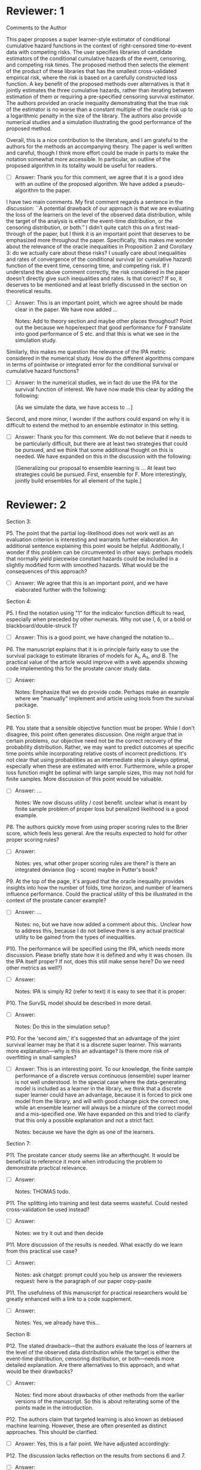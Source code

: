 * Reviewer: 1

Comments to the Author

This paper proposes a super learner-style estimator of conditional
cumulative hazard functions in the context of right-censored
time-to-event data with competing risks. The user specifies libraries
of candidate estimators of the conditional cumulative hazards of the
event, censoring, and competing risk times. The proposed method then
selects the element of the product of these libraries that has the
smallest cross-validated empirical risk, where the risk is based on a
carefully constructed loss function. A key benefit of the proposed
methods over alternatives is that it jointly estimates the three
cumulative hazards, rather than iterating between estimation of them
or requiring a pre-specified censoring survival estimator. The authors
provided an oracle inequality demonstrating that the true risk of the
estimator is no worse than a constant multiple of the oracle risk up
to a logarithmic penalty in the size of the library. The authors also
provide numerical studies and a simulation illustrating the good
performance of the proposed method.

Overall, this is a nice contribution to the literature, and I am
grateful to the authors for the methods an accompanying theory. The
paper is well written and careful, though I think more effort could be
made in parts to make the notation somewhat more accessible. In
particular, an outline of the proposed algorithm in its totality would
be useful for readers.

- [ ] Answer: Thank you for this comment, we agree that it is a good
  idea with an outline of the proposed algorithm. We have added a
  pseudo-algorithm to the paper.

I have two main comments. My first comment regards a sentence in the
discussion: ``A potential drawback of our approach is that we are
evaluating the loss of the learners on the level of the observed data
distribution, while the target of the analysis is either the
event-time distribution, or the censoring distribution, or both.” I
didn’t quite catch this on a first read-through of the paper, but I
think it is an important point that deserves to be emphasized more
throughout the paper. Specifically, this makes me wonder about the
relevance of the oracle inequalities in Proposition 2 and Corollary 3:
do we actually care about these risks? I usually care about
inequalities and rates of convergence of the conditional survival (or
cumulative hazard) function of the event time, censoring time, and
competing risk. If I understand the above comment correctly, the risk
considered in the paper doesn’t directly give such inequalities and
rates. Is that correct? If so, it deserves to be mentioned and at
least briefly discussed in the section on theoretical results.

- [ ] Answer: This is an important point, which we agree should be
  made clear in the paper. We have now added ...

  Notes: Add to theory section and maybe other places throughout?
  Point out the because we hope/expect that good performance for F
  translate into good performance of S etc. and that this is what we
  see in the simulation study. 

Similarly, this makes me question the relevance of the IPA metric
considered in the numerical study. How do the different algorithms
compare in terms of pointwise or integrated error for the conditional
survival or cumulative hazard functions?

- [ ] Answer: In the numerical studies, we in fact do use the IPA for
  the survival function of interest. We have now made this clear by
  adding the following:

  [As we simulate the data, we have access to ...]

Second, and more minor, I wonder if the authors could expand on why it
is difficult to extend the method to an ensemble estimator in this
setting.

- [ ] Answer: Thank you for this comment. We do not believe that it
  needs to be particularly difficult, but there are at least two
  strategies that could be pursued, and we think that some additional
  thought on this is needed. We have expanded on this in the
  discussion with the following:
  
  [Generalizing our proposal to ensemble learning is ... At least two
  strategies could be pursued. First, ensemble for F. More
  interestingly, jointly build ensembles for all element of the tuple.]



* Reviewer: 2

Section 3:

P5. The point that the partial log-likelihood does not work well as an
evaluation criterion is interesting and warrants further
elaboration. An additional sentence explaining this point would be
helpful. Additionally, I wonder if this problem can be circumvented in
other ways: perhaps models that normally yield piecewise constant
hazards could be included in a slightly modified form with smoothed
hazards. What would be the consequences of this approach?

- [ ] Answer: We agree that this is an important point, and we have
  elaborated further with the following:

Section 4:

P5. I find the notation using "1" for the indicator function difficult
to read, especially when preceded by other numerals. Why not use I, δ,
or a bold or blackboard/double-struck 1?

- [ ] Answer: This is a good point, we have changed the notation to...

P6. The manuscript explains that it is in principle fairly easy to use
the survival package to estimate libraries of models for A₁, A₂, and
B. The practical value of the article would improve with a web
appendix showing code implementing this for the prostate cancer study
data.

- [ ] Answer:

  Notes: Emphasize that we do provide code. Perhaps make an example
  where we "manually" implement and article using tools from the
  survival package.

Section 5:

P8. You state that a sensible objective function must be proper. While
I don't disagree, this point often generates discussion. One might
argue that in certain problems, our objective need not be the correct
recovery of the probability distribution. Rather, we may want to
predict outcomes at specific time points while incorporating relative
costs of incorrect predictions. It's not clear that using
probabilities as an intermediate step is always optimal, especially
when these are estimated with error. Furthermore, while a proper loss
function might be optimal with large sample sizes, this may not hold
for finite samples. More discussion of this point would be valuable.

- [ ] Answer: ...

  Notes: We now discuss utility / cost benefit. unclear what is meant
  by finite sample problem of proper loss but penalized likelihood is
  a good example.

P8. The authors quickly move from using proper scoring rules to the
Brier score, which feels less general. Are the results expected to
hold for other proper scoring rules?

- [ ] Answer:

  Notes: yes, what other proper scoring rules are there? is there an
  integrated deviance (log - score) maybe in Putter's book?

P9. At the top of the page, it's argued that the oracle inequality
provides insights into how the number of folds, time horizon, and
number of learners influence performance. Could the practical utility
of this be illustrated in the context of the prostate cancer example?

- [ ] Answer: ...

  Notes: no, but we have now added a comment about this.. Unclear how
  to address this, because I do not believe there is any actual
  practical utility to be gained from the types of inequalities.

P10. The performance will be specified using the IPA, which needs more
discussion. Please briefly state how it is defined and why it was
chosen. (Is the IPA itself proper? If not, does this still make sense
here? Do we need other metrics as well?)

- [ ] Answer:

  Notes: IPA is simply R2 (refer to text) it is easy to see that it is proper:


P10. The SurvSL model should be described in more detail.

- [ ] Answer:

  Notes: Do this in the simulation setup?

P10. For the 'second aim,' it's suggested that an advantage of the
joint survival learner may be that it is a discrete super
learner. This warrants more explanation—why is this an advantage? Is
there more risk of overfitting in small samples?

- [ ] Answer: This is an interesting point. To our knowledge, the
  finite sample performance of a discrete versus continuous (ensemble)
  super learner is not well understood. In the special case where the
  data-generating model is included as a learner in the library, we
  think that a discrete super learner could have an advantage, because
  it is forced to pick one model from the library, and will with good
  change pick the correct one, while an ensemble learner will always
  be a mixture of the correct model and a mis-specified one. We have
  expanded on this and tried to clarify that this only a possible
  explanation and not a strict fact.

  Notes: because we have the dgm as one of the learners.

Section 7:

P11. The prostate cancer study seems like an afterthought. It would be
beneficial to reference it more when introducing the problem to
demonstrate practical relevance.

- [ ] Answer:

  Notes: THOMAS todo.

P11. The splitting into training and test data seems wasteful. Could
nested cross-validation be used instead?

- [ ] Answer:

  Notes: we try it out and then decide

P11. More discussion of the results is needed. What exactly do we
learn from this practical use case?

- [ ] Answer:

  Notes: ask chatgpt: prompt could you help us answer the reviewers
  request: here is the paragraph of our paper copy-paste

P11. The usefulness of this manuscript for practical researchers would
be greatly enhanced with a link to a code supplement.

- [ ] Answer:

  Notes: Yes, we already have this...

Section 8:

P12. The stated drawback—that the authors evaluate the loss of
learners at the level of the observed data distribution while the
target is either the event-time distribution, censoring distribution,
or both—needs more detailed explanation. Are there alternatives to
this approach, and what would be their drawbacks?

- [ ] Answer:

  Notes: find more about drawbacks of other methods from the earlier
  versions of the manuscript. So this is about reiterating some of the
  points made in the introduction. 

P12. The authors claim that targeted learning is also known as
debiased machine learning.  However, these are often presented as
distinct approaches. This should be clarified.

- [ ] Answer: Yes, this is a fair point. We have adjusted accordingly: 

P12. The discussion lacks reflection on the results from sections 6
and 7.

- [ ] Answer:

  Notes: just to this.
